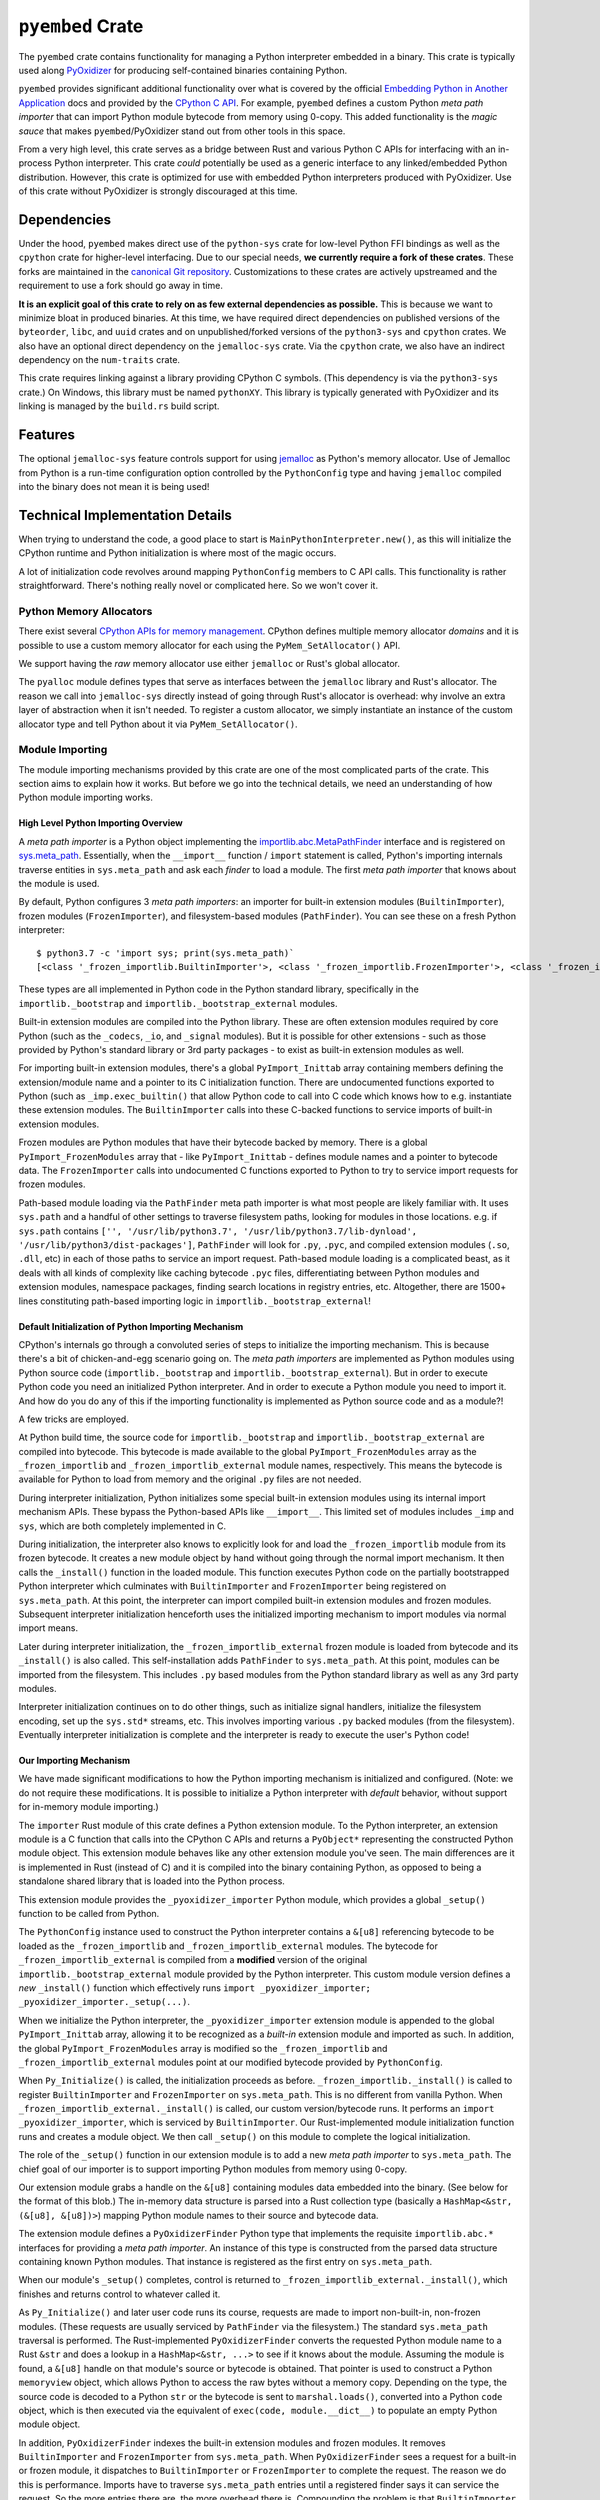 .. _pyembed:

=================
``pyembed`` Crate
=================

The ``pyembed`` crate contains functionality for managing a Python interpreter
embedded in a binary. This crate is typically used along
`PyOxidizer <https://github.com/indygreg/PyOxidizer>`_ for producing
self-contained binaries containing Python.

``pyembed`` provides significant additional functionality over what is covered
by the official
`Embedding Python in Another Application <https://docs.python.org/3.7/extending/embedding.html>`_
docs and provided by the `CPython C API <https://docs.python.org/3.7/c-api/>`_.
For example, ``pyembed`` defines a custom Python *meta path importer* that can
import Python module bytecode from memory using 0-copy. This added functionality
is the *magic sauce* that makes ``pyembed``/PyOxidizer stand out from other tools
in this space.

From a very high level, this crate serves as a bridge between Rust and various
Python C APIs for interfacing with an in-process Python interpreter. This crate
*could* potentially be used as a generic interface to any linked/embedded Python
distribution. However, this crate is optimized for use with embedded Python
interpreters produced with PyOxidizer. Use of this crate without PyOxidizer is
strongly discouraged at this time.

Dependencies
============

Under the hood, ``pyembed`` makes direct use of the ``python-sys`` crate for
low-level Python FFI bindings as well as the ``cpython`` crate for higher-level
interfacing. Due to our special needs, **we currently require a fork of these
crates**. These forks are maintained in the
`canonical Git repository <https://github.com/indygreg/PyOxidizer.git>`_.
Customizations to these crates are actively upstreamed and the requirement
to use a fork should go away in time.

**It is an explicit goal of this crate to rely on as few external dependencies
as possible.** This is because we want to minimize bloat in produced binaries.
At this time, we have required direct dependencies on published versions of the
``byteorder``, ``libc``, and ``uuid`` crates and on unpublished/forked versions
of the ``python3-sys`` and ``cpython`` crates. We also have an optional direct
dependency on the ``jemalloc-sys`` crate. Via the ``cpython`` crate, we also
have an indirect dependency on the ``num-traits`` crate.

This crate requires linking against a library providing CPython C symbols.
(This dependency is via the ``python3-sys`` crate.) On Windows, this library
must be named ``pythonXY``. This library is typically generated with
PyOxidizer and its linking is managed by the ``build.rs`` build script.

Features
========

The optional ``jemalloc-sys`` feature controls support for using
`jemalloc <http://jemalloc.net/>`_ as Python's memory allocator. Use of Jemalloc
from Python is a run-time configuration option controlled by the
``PythonConfig`` type and having ``jemalloc`` compiled into the binary does not
mean it is being used!

Technical Implementation Details
================================

When trying to understand the code, a good place to start is
``MainPythonInterpreter.new()``, as this will initialize the CPython runtime and
Python initialization is where most of the magic occurs.

A lot of initialization code revolves around mapping ``PythonConfig`` members to
C API calls. This functionality is rather straightforward. There's
nothing really novel or complicated here. So we won't cover it.

Python Memory Allocators
------------------------

There exist several
`CPython APIs for memory management <https://docs.python.org/3/c-api/memory.html>`_.
CPython defines multiple memory allocator *domains* and it is possible to
use a custom memory allocator for each using the ``PyMem_SetAllocator()`` API.

We support having the *raw* memory allocator use either ``jemalloc`` or
Rust's global allocator.

The ``pyalloc`` module defines types that serve as interfaces between the
``jemalloc`` library and Rust's allocator. The reason we call into
``jemalloc-sys`` directly instead of going through Rust's allocator is overhead:
why involve an extra layer of abstraction when it isn't needed. To register
a custom allocator, we simply instantiate an instance of the custom allocator
type and tell Python about it via ``PyMem_SetAllocator()``.

Module Importing
----------------

The module importing mechanisms provided by this crate are one of the
most complicated parts of the crate. This section aims to explain how it
works. But before we go into the technical details, we need an understanding
of how Python module importing works.

High Level Python Importing Overview
^^^^^^^^^^^^^^^^^^^^^^^^^^^^^^^^^^^^

A *meta path importer* is a Python object implementing
the `importlib.abc.MetaPathFinder <https://docs.python.org/3.7/library/importlib.html#importlib.abc.MetaPathFinder>`_
interface and is registered on `sys.meta_path <https://docs.python.org/3.7/library/sys.html#sys.meta_path>`_.
Essentially, when the ``__import__`` function / ``import`` statement is called,
Python's importing internals traverse entities in ``sys.meta_path`` and
ask each *finder* to load a module. The first *meta path importer* that knows
about the module is used.

By default, Python configures 3 *meta path importers*: an importer for
built-in extension modules (``BuiltinImporter``), frozen modules
(``FrozenImporter``), and filesystem-based modules (``PathFinder``). You can
see these on a fresh Python interpreter::

   $ python3.7 -c 'import sys; print(sys.meta_path)`
   [<class '_frozen_importlib.BuiltinImporter'>, <class '_frozen_importlib.FrozenImporter'>, <class '_frozen_importlib_external.PathFinder'>]

These types are all implemented in Python code in the Python standard
library, specifically in the ``importlib._bootstrap`` and
``importlib._bootstrap_external`` modules.

Built-in extension modules are compiled into the Python library. These are often
extension modules required by core Python (such as the ``_codecs``, ``_io``, and
``_signal`` modules). But it is possible for other extensions - such as those
provided by Python's standard library or 3rd party packages - to exist as
built-in extension modules as well.

For importing built-in extension modules, there's a global ``PyImport_Inittab``
array containing members defining the extension/module name and a pointer to
its C initialization function. There are undocumented functions exported to
Python (such as ``_imp.exec_builtin()`` that allow Python code to call into C code
which knows how to e.g. instantiate these extension modules. The
``BuiltinImporter`` calls into these C-backed functions to service imports of
built-in extension modules.

Frozen modules are Python modules that have their bytecode backed by memory.
There is a global ``PyImport_FrozenModules`` array that - like
``PyImport_Inittab`` - defines module names and a pointer to bytecode data. The
``FrozenImporter`` calls into undocumented C functions exported to Python to try
to service import requests for frozen modules.

Path-based module loading via the ``PathFinder`` meta path importer is what
most people are likely familiar with. It uses ``sys.path`` and a handful of
other settings to traverse filesystem paths, looking for modules in those
locations. e.g. if ``sys.path`` contains
``['', '/usr/lib/python3.7', '/usr/lib/python3.7/lib-dynload', '/usr/lib/python3/dist-packages']``,
``PathFinder`` will look for ``.py``, ``.pyc``, and compiled extension modules
(``.so``, ``.dll``, etc) in each of those paths to service an import request.
Path-based module loading is a complicated beast, as it deals with all
kinds of complexity like caching bytecode ``.pyc`` files, differentiating
between Python modules and extension modules, namespace packages, finding
search locations in registry entries, etc. Altogether, there are 1500+ lines
constituting path-based importing logic in ``importlib._bootstrap_external``!

Default Initialization of Python Importing Mechanism
^^^^^^^^^^^^^^^^^^^^^^^^^^^^^^^^^^^^^^^^^^^^^^^^^^^^

CPython's internals go through a convoluted series of steps to initialize
the importing mechanism. This is because there's a bit of chicken-and-egg
scenario going on. The *meta path importers* are implemented as Python
modules using Python source code (``importlib._bootstrap`` and
``importlib._bootstrap_external``). But in order to execute Python code you
need an initialized Python interpreter. And in order to execute a Python
module you need to import it. And how do you do any of this if the importing
functionality is implemented as Python source code and as a module?!

A few tricks are employed.

At Python build time, the source code for ``importlib._bootstrap`` and
``importlib._bootstrap_external`` are compiled into bytecode. This bytecode is
made available to the global ``PyImport_FrozenModules`` array as the
``_frozen_importlib`` and ``_frozen_importlib_external`` module names,
respectively. This means the bytecode is available for Python to load
from memory and the original ``.py`` files are not needed.

During interpreter initialization, Python initializes some special
built-in extension modules using its internal import mechanism APIs. These
bypass the Python-based APIs like ``__import__``. This limited set of
modules includes ``_imp`` and ``sys``, which are both completely implemented in
C.

During initialization, the interpreter also knows to explicitly look for
and load the ``_frozen_importlib`` module from its frozen bytecode. It creates
a new module object by hand without going through the normal import mechanism.
It then calls the ``_install()`` function in the loaded module. This function
executes Python code on the partially bootstrapped Python interpreter which
culminates with ``BuiltinImporter`` and ``FrozenImporter`` being registered on
``sys.meta_path``. At this point, the interpreter can import compiled
built-in extension modules and frozen modules. Subsequent interpreter
initialization henceforth uses the initialized importing mechanism to
import modules via normal import means.

Later during interpreter initialization, the ``_frozen_importlib_external``
frozen module is loaded from bytecode and its ``_install()`` is also called.
This self-installation adds ``PathFinder`` to ``sys.meta_path``. At this point,
modules can be imported from the filesystem. This includes ``.py`` based modules
from the Python standard library as well as any 3rd party modules.

Interpreter initialization continues on to do other things, such as initialize
signal handlers, initialize the filesystem encoding, set up the ``sys.std*``
streams, etc. This involves importing various ``.py`` backed modules (from the
filesystem). Eventually interpreter initialization is complete and the
interpreter is ready to execute the user's Python code!

Our Importing Mechanism
^^^^^^^^^^^^^^^^^^^^^^^

We have made significant modifications to how the Python importing
mechanism is initialized and configured. (Note: we do not require these
modifications. It is possible to initialize a Python interpreter with
*default* behavior, without support for in-memory module importing.)

The ``importer`` Rust module of this crate defines a Python extension module.
To the Python interpreter, an extension module is a C function that calls
into the CPython C APIs and returns a ``PyObject*`` representing the
constructed Python module object. This extension module behaves like any
other extension module you've seen. The main differences are it is implemented
in Rust (instead of C) and it is compiled into the binary containing Python,
as opposed to being a standalone shared library that is loaded into the Python
process.

This extension module provides the ``_pyoxidizer_importer`` Python module,
which provides a global ``_setup()`` function to be called from Python.

The ``PythonConfig`` instance used to construct the Python interpreter
contains a ``&[u8]`` referencing bytecode to be loaded
as the ``_frozen_importlib`` and ``_frozen_importlib_external`` modules. The
bytecode for ``_frozen_importlib_external`` is compiled from a **modified**
version of the original ``importlib._bootstrap_external`` module provided by
the Python interpreter. This custom module version defines a *new*
``_install()`` function which effectively runs
``import _pyoxidizer_importer; _pyoxidizer_importer._setup(...)``.

When we initialize the Python interpreter, the ``_pyoxidizer_importer``
extension module is appended to the global ``PyImport_Inittab`` array,
allowing it to be recognized as a *built-in* extension module and
imported as such. In addition, the global ``PyImport_FrozenModules`` array
is modified so the ``_frozen_importlib`` and ``_frozen_importlib_external``
modules point at our modified bytecode provided by ``PythonConfig``.

When ``Py_Initialize()`` is called, the initialization proceeds as before.
``_frozen_importlib._install()`` is called to register ``BuiltinImporter``
and ``FrozenImporter`` on ``sys.meta_path``. This is no different from
vanilla Python. When ``_frozen_importlib_external._install()`` is called,
our custom version/bytecode runs. It performs an
``import _pyoxidizer_importer``, which is serviced by ``BuiltinImporter``.
Our Rust-implemented module initialization function runs and creates
a module object. We then call ``_setup()`` on this module to complete
the logical initialization.

The role of the ``_setup()`` function in our extension module is to add
a new *meta path importer* to ``sys.meta_path``. The chief goal of our
importer is to support importing Python modules from memory using 0-copy.

Our extension module grabs a handle on the ``&[u8]`` containing modules
data embedded into the binary. (See below for the format of this blob.)
The in-memory data structure is parsed into a Rust collection type
(basically a ``HashMap<&str, (&[u8], &[u8])>``) mapping Python module names
to their source and bytecode data.

The extension module defines a ``PyOxidizerFinder`` Python type that
implements the requisite ``importlib.abc.*`` interfaces for providing a
*meta path importer*. An instance of this type is constructed from the
parsed data structure containing known Python modules. That instance is
registered as the first entry on ``sys.meta_path``.

When our module's ``_setup()`` completes, control is returned to
``_frozen_importlib_external._install()``, which finishes and returns
control to whatever called it.

As ``Py_Initialize()`` and later user code runs its course, requests are
made to import non-built-in, non-frozen modules. (These requests are
usually serviced by ``PathFinder`` via the filesystem.) The standard
``sys.meta_path`` traversal is performed. The Rust-implemented
``PyOxidizerFinder`` converts the requested Python module name to a Rust
``&str`` and does a lookup in a ``HashMap<&str, ...>`` to see if it knows
about the module. Assuming the module is found, a ``&[u8]`` handle on
that module's source or bytecode is obtained. That pointer is used to
construct a Python ``memoryview`` object, which allows Python to access
the raw bytes without a memory copy. Depending on the type, the source
code is decoded to a Python ``str`` or the bytecode is sent to
``marshal.loads()``, converted into a Python ``code`` object, which is then
executed via the equivalent of ``exec(code, module.__dict__)`` to populate
an empty Python module object.

In addition, ``PyOxidizerFinder`` indexes the built-in extension modules
and frozen modules. It removes ``BuiltinImporter`` and ``FrozenImporter``
from ``sys.meta_path``. When ``PyOxidizerFinder`` sees a request for a
built-in or frozen module, it dispatches to ``BuiltinImporter`` or
``FrozenImporter`` to complete the request. The reason we do this is
performance. Imports have to traverse ``sys.meta_path`` entries until a
registered finder says it can service the request. So the more entries
there are, the more overhead there is. Compounding the problem is that
``BuiltinImporter`` and ``FrozenImporter`` do a ``strcmp()``
against the global module arrays when trying to service an import.
``PyOxidizerFinder`` already has an index of module name to data. So it
was not that much effort to also index built-in and frozen modules
so there's a fixed, low cost for finding modules (a Rust ``HashMap`` key
lookup).

It's worth explicitly noting that it is important for our custom code
to run *before* ``_frozen_importlib_external._install()`` completes. This
is because Python interpreter initialization relies on the fact that
``.py`` implemented standard library modules are available for import
during initialization. For example, initializing the filesystem encoding
needs to import the ``encodings`` module, which is provided by a ``.py`` file
on the filesystem in standard installations.

**It is impossible to provide in-memory importing of the entirety of the
Python standard library without injecting custom code while
``Py_Initialize()`` is running.** This is because ``Py_Initialize()`` imports
modules from the filesystem. And, a subset of these standard library
modules don't work as *frozen* modules. (The ``FrozenImporter`` doesn't
set all required module attributes, leading to failures relying on
missing attributes.)

Packed Modules Data
===================

The custom meta path importer provided by this crate supports importing
Python modules data (source and bytecode) from memory using 0-copy. The
``PythonConfig`` simply references a ``&[u8]``
(a generic slice over bytes data) providing modules data in a packed format.

The format of this packed data is as follows.

The first 4 bytes are a little endian u32 containing the total number of
modules in this data. Let's call this value ``total``.

Following is an array of length ``total`` with each array element being
a 3-tuple of packed (no interior or exterior padding) composed of 4
little endian u32 values. These values correspond to the module name
length (``name_length``), module source data length (``source_length``),
module bytecode data length (``bytecode_length``), and a ``flags`` field
to denote special behavior, respectively.

The least significant bit of the ``flags`` field is set if the
corresponding module name is a package.

Following the lengths array is a vector of the module name strings.
This vector has ``total`` elements. Each element is a non-NULL terminated
``str`` of the `name_length` specified by the corresponding entry in the
lengths array. There is no padding between values. Values MUST be valid
UTF-8 (they should be ASCII).

Following the names array is a vector of the module sources. This
vector has ``total`` elements and behaves just like the names vector,
except the ``source_length`` field from the lengths array is used.

Following the sources array is a vector of the module bytecodes. This
behaves identically to the sources vector except the ``bytecode_length``
field from the lengths array is used.

Example (without literal integer encoding and spaces for legibility)::

   2                     # Total number of elements

   [                     # Array defining 2 modules. 24 bytes total because 2 12
                         # byte members.
      (3, 0, 1024),      # 1st module has name of length 3, no source data,
                         # 1024 bytes of bytecode

      (4, 192, 4213),    # 2nd module has name length 4, 192 bytes of source
                         # data, 4213 bytes of bytecode
   ]

   foomain               # "foo" + "main" module names, of lengths 3 and 4,
                         # respectively.

   # This is main.py.\n  # 192 bytes of source code for the "main" module.

   <binary data>         # 1024 + 4213 bytes of Python bytecode data.

The design of the format was influenced by a handful of considerations.

Performance is a significant consideration. We want everything to be as
fast as possible.

The *index* data is located at the beginning of the structure so a reader
only has to read a contiguous slice of data to fully parse the index. This
is in opposition to jumping around the entire backing slice to extract useful
data.

x86 is little endian, so little endian integers are used so integer translation
doesn't need to be performed.

It is assumed readers will want to construct an index of known modules. All
module names are tightly packed together so a reader doesn't need to read
small pieces of data from all over the backing slice. Similarly, it is assumed
that similar data types will be accessed together. This is why source and
bytecode data are packed with each other instead of packed per-module.

Everything is designed to facilitate 0-copy. So Rust need only construct a
``&[u8]`` into the backing slice to reference raw data.

Since Rust is the intended target, string data (module names) are not NULL
terminated / C strings because Rust's ``str`` are not NULL terminated.

It is assumed that the module data is baked into the binary and is therefore
trusted/well-defined. There's no *version header* or similar because data
type mismatch should not occur. A version header should be added in the
future because that's good data format design, regardless of assumptions.

There is no checksumming of the data because we don't want to incur
I/O overhead to read the entire blob. It could be added as an optional
feature.

Currently, the format requires the parser to perform offset math to
compute slices of data. A potential area for improvement is for the
index to contain start offsets and lengths so the parser can be more
*dumb*. It is unlikely this has performance implications because integer
math is fast and any time spent here is likely dwarfed by Python interpreter
startup overhead.

Another potential area for optimization is module name encoding. Module
names could definitely compress well. But use of compression will undermine
0-copy properties. Similar compression opportunities exist for source and
bytecode data with similar caveats.

Packed Resources Data
=====================

The custom meta path importer provided by this crate supports loading
_resource_ data via the ``importlib.abc.ResourceReader`` interface. Data is
loaded from memory using 0-copy.

Resource file data is embedded in the binary and is represented to
``PythonConfig`` as a ``&[u8]``.

The format of this packed data is as follows.

The first 4 bytes are a little endian u32 containing the total number
of packages in the data blob. Let's call this value ``package_count``.

Following are ``package_count`` segments that define the resources in each
package. Each segment begins with a pair of little endian u32. The first
integer is the length of the package name string and the 2nd is the number
of resources in this package. Let's call these ``package_name_length`` and
``resource_count``, respectively.

Following the package header is an array of ``resource_count`` elements. Each
element is composed of 2 little endian u32 defining the resource's name length
and data size, respectively.

Following this array is the index data for the next package, if there is
one.

After the final package index data is the raw name of the 1st package.
Following it is a vector of strings containing the resource names for that
package. This pattern repeats for each package. All strings MUST be valid
UTF-8. There is no NULL terminator or any other padding between values.

Following the *index* metadata is the raw resource values. Values occur
in the order they were referenced in the index. There is no padding between
values. Values can contain any arbitrary byte sequence.

Example (without literal integer encoding and spaces for legibility)::

   2                          # There are 2 packages total.

   (3, 1)                     # Length of 1st package name is 3 and it has 1 resource.
   (3, 42)                    # 1st resource has name length 3 and is 42 bytes long.

   (4, 2)                     # Length of 2nd package name is 4 and it has 2 resources.
   (5, 128)                   # 1st resource has name length 5 and is 128 bytes long.
   (8, 1024)                  # 2nd resource has name length 8 and is 1024 bytes long.

   foo                        # 1st package is named "foo"
   bar                        # 1st resource name is "bar"
   acme                       # 2nd package is named "acme"
   hello                      # 1st resource name is "hello"
   blahblah                   # 2nd resource name is "blahblah"

   foo.bar raw data           # 42 bytes of raw data for "foo.bar".
   acme.hello                 # 128 bytes of raw data for "acme.hello".
   acme.blahblah              # 1024 bytes of raw data for "acme.blahblah"

Rationale for the design of this data format is similar to the reasons given
for *Packed Modules Data* above.
